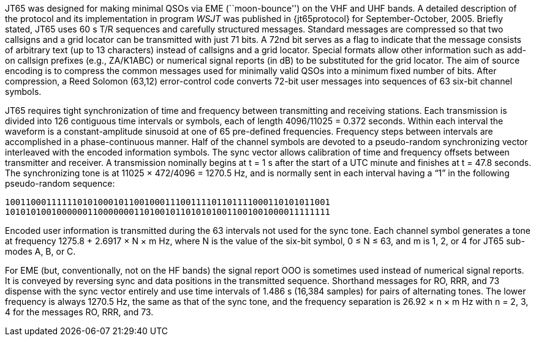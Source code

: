 // Status=review

JT65 was designed for making minimal QSOs via EME (``moon-bounce'') on
the VHF and UHF bands. A detailed description of the protocol and its
implementation in program _WSJT_ was published in {jt65protocol} for
September-October, 2005. Briefly stated, JT65 uses 60 s T/R sequences
and carefully structured messages. Standard messages are compressed
so that two callsigns and a grid locator can be transmitted with just
71 bits.  A 72nd bit serves as a flag to indicate that the message
consists of arbitrary text (up to 13 characters) instead of callsigns
and a grid locator.  Special formats allow other information such as
add-on callsign prefixes (e.g., ZA/K1ABC) or numerical signal reports
(in dB) to be substituted for the grid locator. The aim of source
encoding is to compress the common messages used for minimally valid QSOs into
a minimum fixed number of bits. After compression, a Reed Solomon
(63,12) error-control code converts 72-bit user messages into
sequences of 63 six-bit channel symbols.

JT65 requires tight synchronization of time and frequency between
transmitting and receiving stations. Each transmission is divided into 126
contiguous time intervals or symbols, each of length 4096/11025 =
0.372 seconds. Within each interval the waveform is a constant-amplitude
sinusoid at one of 65 pre-defined frequencies. Frequency steps
between intervals are accomplished in a phase-continuous manner. Half
of the channel symbols are devoted to a pseudo-random synchronizing
vector interleaved with the encoded information symbols. The sync
vector allows calibration of time and frequency offsets between
transmitter and receiver. A transmission nominally begins at t = 1 s
after the start of a UTC minute and finishes at t = 47.8 seconds. The
synchronizing tone is at 11025 × 472/4096 = 1270.5 Hz, and is normally
sent in each interval having a “1” in the following pseudo-random
sequence:

 100110001111110101000101100100011100111101101111000110101011001
 101010100100000011000000011010010110101010011001001000011111111

Encoded user information is transmitted during the 63 intervals not
used for the sync tone. Each channel symbol generates a tone at
frequency 1275.8 + 2.6917 × N × m Hz, where N is the value of the
six-bit symbol, 0 ≤ N ≤ 63, and m is 1, 2, or 4 for JT65 sub-modes A,
B, or C.  

For EME (but, conventionally, not on the HF bands) the signal report OOO
is sometimes used instead of numerical signal reports. It is conveyed
by reversing sync and data positions in the transmitted sequence.
Shorthand messages for RO, RRR, and 73 dispense with the sync vector
entirely and use time intervals of 1.486 s (16,384 samples) for pairs
of alternating tones. The lower frequency is always 1270.5 Hz, the
same as that of the sync tone, and the frequency separation is 26.92 ×
n × m Hz with n = 2, 3, 4 for the messages RO, RRR, and 73.
